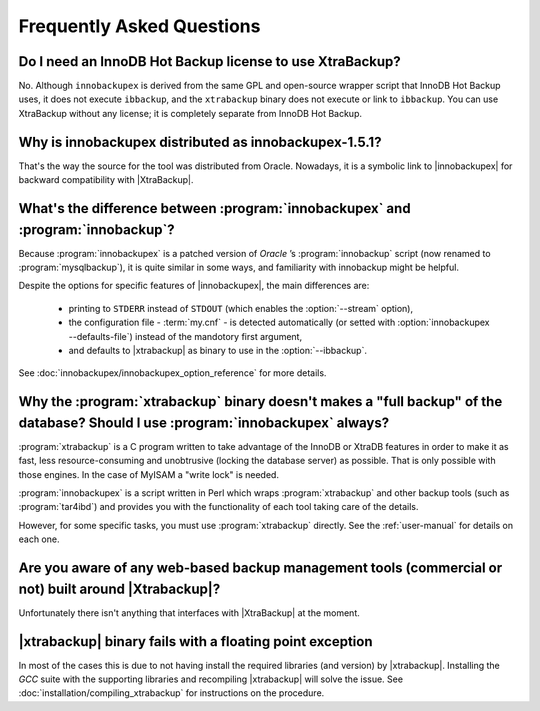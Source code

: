 ============================
 Frequently Asked Questions
============================

Do I need an InnoDB Hot Backup license to use XtraBackup?
=========================================================

No. Although ``innobackupex`` is derived from the same GPL and open-source wrapper script that InnoDB Hot Backup uses, it does not execute ``ibbackup``, and the ``xtrabackup`` binary does not execute or link to ``ibbackup``. You can use XtraBackup without any license; it is completely separate from InnoDB Hot Backup.

Why is innobackupex distributed as innobackupex-1.5.1?
======================================================

That's the way the source for the tool was distributed from Oracle. Nowadays, it is a symbolic link to |innobackupex| for backward compatibility with |XtraBackup|.

What's the difference between :program:`innobackupex` and :program:`innobackup`?
================================================================================

Because :program:`innobackupex` is a patched version of *Oracle* ’s :program:`innobackup` script (now renamed to :program:`mysqlbackup`), it is quite similar in some ways, and familiarity with innobackup might be helpful.

Despite the options for specific features of |innobackupex|, the main differences are:

  * printing to ``STDERR`` instead of ``STDOUT`` (which enables the :option:`--stream` option), 

  * the configuration file - :term:`my.cnf` - is detected automatically (or setted with :option:`innobackupex --defaults-file`) instead of the mandotory first argument,

  * and defaults to |xtrabackup| as binary to use in the :option:`--ibbackup`.

..  * Ssleep and compress?

See :doc:`innobackupex/innobackupex_option_reference` for more details.


Why the :program:`xtrabackup` binary doesn't makes a "full backup" of the database? Should I use :program:`innobackupex` always?
================================================================================================================================

:program:`xtrabackup` is a C program written to take advantage of the InnoDB or XtraDB features in order to make it as fast, less resource-consuming and unobtrusive (locking the database server) as possible. That is only possible with those engines. In the case of MyISAM a "write lock" is needed.

:program:`innobackupex` is a script written in Perl which wraps :program:`xtrabackup` and other backup tools (such as :program:`tar4ibd`) and provides you with the functionality of each tool taking care of the details.

However, for some specific tasks, you must use :program:`xtrabackup` directly. See the :ref:`user-manual` for details on each one.

Are you aware of any web-based backup management tools (commercial or not) built around |Xtrabackup|?
=====================================================================================================

Unfortunately there isn't anything that interfaces with |XtraBackup| at the moment.

|xtrabackup| binary fails with a floating point exception
=========================================================

In most of the cases this is due to not having install the required libraries (and version) by |xtrabackup|. Installing the *GCC* suite with the supporting libraries and recompiling |xtrabackup| will solve the issue. See :doc:`installation/compiling_xtrabackup` for instructions on the procedure.
